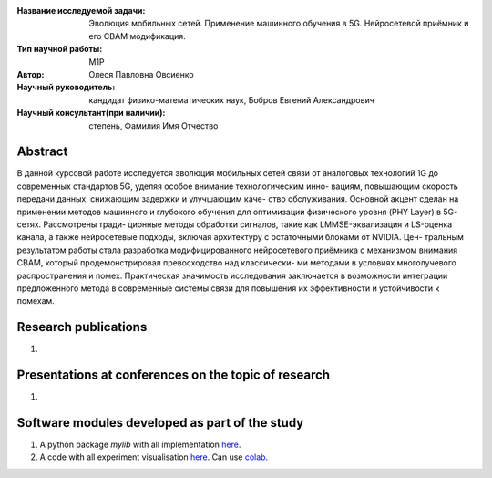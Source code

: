 |test| |codecov| |docs|

.. |test| image:: https://github.com/intsystems/ProjectTemplate/workflows/test/badge.svg
    :target: https://github.com/intsystems/ProjectTemplate/tree/master
    :alt: Test status
    
.. |codecov| image:: https://img.shields.io/codecov/c/github/intsystems/ProjectTemplate/master
    :target: https://app.codecov.io/gh/intsystems/ProjectTemplate
    :alt: Test coverage
    
.. |docs| image:: https://github.com/intsystems/ProjectTemplate/workflows/docs/badge.svg
    :target: https://intsystems.github.io/ProjectTemplate/
    :alt: Docs status


.. class:: center

    :Название исследуемой задачи: Эволюция мобильных сетей. Применение машинного обучения в 5G. Нейросетевой приёмник и его CBAM модификация.
    :Тип научной работы: M1P
    :Автор: Олеся Павловна Овсиенко
    :Научный руководитель: кандидат физико-математических наук, Бобров Евгений Александрович
    :Научный консультант(при наличии): степень, Фамилия Имя Отчество

Abstract
========

В данной курсовой работе исследуется эволюция мобильных сетей связи от аналоговых
технологий 1G до современных стандартов 5G, уделяя особое внимание технологическим инно-
вациям, повышающим скорость передачи данных, снижающим задержки и улучшающим каче-
ство обслуживания. Основной акцент сделан на применении методов машинного и глубокого
обучения для оптимизации физического уровня (PHY Layer) в 5G-сетях. Рассмотрены тради-
ционные методы обработки сигналов, такие как LMMSE-эквализация и LS-оценка канала, а
также нейросетевые подходы, включая архитектуру с остаточными блоками от NVIDIA. Цен-
тральным результатом работы стала разработка модифицированного нейросетевого приёмника
с механизмом внимания CBAM, который продемонстрировал превосходство над классически-
ми методами в условиях многолучевого распространения и помех. Практическая значимость
исследования заключается в возможности интеграции предложенного метода в современные
системы связи для повышения их эффективности и устойчивости к помехам.

Research publications
===============================
1. 

Presentations at conferences on the topic of research
================================================
1. 

Software modules developed as part of the study
======================================================
1. A python package *mylib* with all implementation `here <https://github.com/intsystems/ProjectTemplate/tree/master/src>`_.
2. A code with all experiment visualisation `here <https://github.comintsystems/ProjectTemplate/blob/master/code/main.ipynb>`_. Can use `colab <http://colab.research.google.com/github/intsystems/ProjectTemplate/blob/master/code/main.ipynb>`_.
